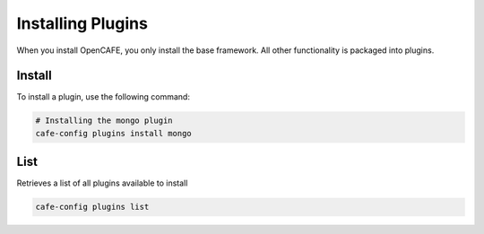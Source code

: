 ==================
Installing Plugins
==================

When you install OpenCAFE, you only install the base framework. All other functionality is packaged into plugins.

Install
---------
To install a plugin, use the following command:

.. code-block:: bash

    # Installing the mongo plugin
    cafe-config plugins install mongo

List
---------
Retrieves a list of all plugins available to install

.. code-block:: bash

    cafe-config plugins list